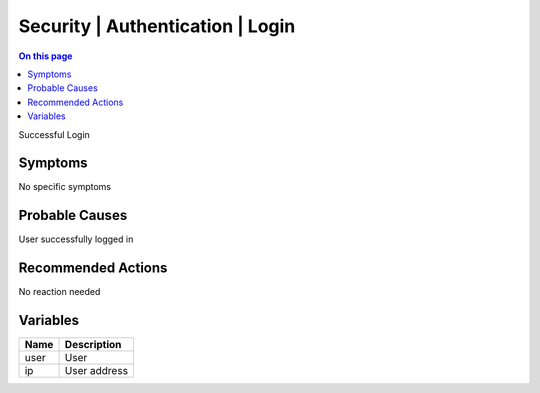 .. _event-class-security-authentication-login:

=================================
Security | Authentication | Login
=================================
.. contents:: On this page
    :local:
    :backlinks: none
    :depth: 1
    :class: singlecol

Successful Login

Symptoms
--------
No specific symptoms

Probable Causes
---------------
User successfully logged in

Recommended Actions
-------------------
No reaction needed

Variables
----------
==================== ==================================================
Name                 Description
==================== ==================================================
user                 User
ip                   User address
==================== ==================================================
